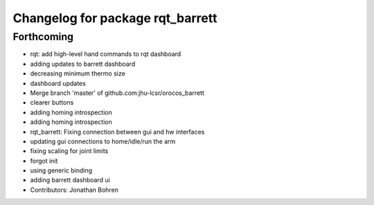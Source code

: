 ^^^^^^^^^^^^^^^^^^^^^^^^^^^^^^^^^
Changelog for package rqt_barrett
^^^^^^^^^^^^^^^^^^^^^^^^^^^^^^^^^

Forthcoming
-----------
* rqt: add high-level hand commands to rqt dashboard
* adding updates to barrett dashboard
* decreasing minimum thermo size
* dashboard updates
* Merge branch 'master' of github.com:jhu-lcsr/orocos_barrett
* clearer buttons
* adding homing introspection
* adding homing introspection
* rqt_barrett: Fixing connection between gui and hw interfaces
* updating gui connections to home/idle/run the arm
* fixing scaling for joint limits
* forgot init
* using generic binding
* adding barrett dashboard ui
* Contributors: Jonathan Bohren
